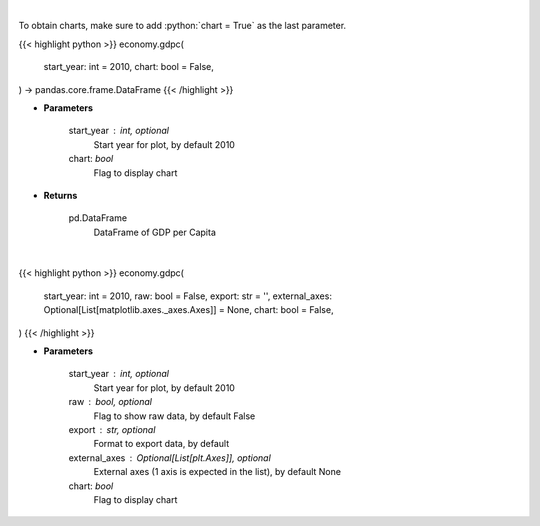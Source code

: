 .. role:: python(code)
    :language: python
    :class: highlight

|

To obtain charts, make sure to add :python:`chart = True` as the last parameter.

.. raw:: html

    <h3>
    > Getting data
    </h3>

{{< highlight python >}}
economy.gdpc(
    start_year: int = 2010,
    chart: bool = False,
) -> pandas.core.frame.DataFrame
{{< /highlight >}}

.. raw:: html

    <p>
    Real GDP per Capita for United States
    </p>

* **Parameters**

    start_year : int, optional
        Start year for plot, by default 2010
    chart: *bool*
       Flag to display chart


* **Returns**

    pd.DataFrame
        DataFrame of GDP per Capita

|

.. raw:: html

    <h3>
    > Getting charts
    </h3>

{{< highlight python >}}
economy.gdpc(
    start_year: int = 2010,
    raw: bool = False,
    export: str = '',
    external_axes: Optional[List[matplotlib.axes._axes.Axes]] = None,
    chart: bool = False,
)
{{< /highlight >}}

.. raw:: html

    <p>
    Display US GDP per Capita from AlphaVantage
    </p>

* **Parameters**

    start_year : int, optional
        Start year for plot, by default 2010
    raw : bool, optional
        Flag to show raw data, by default False
    export : str, optional
        Format to export data, by default
    external_axes : Optional[List[plt.Axes]], optional
        External axes (1 axis is expected in the list), by default None
    chart: *bool*
       Flag to display chart

